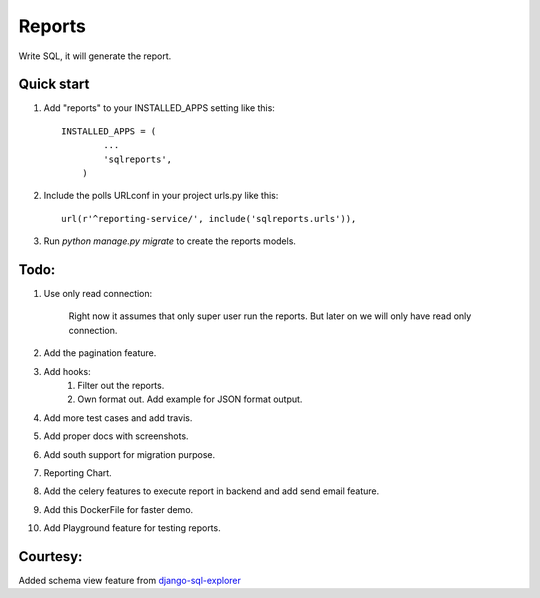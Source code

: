 =====
Reports
=====
Write SQL, it will generate the report.


Quick start
-----------

1. Add "reports" to your INSTALLED_APPS setting like this::


        INSTALLED_APPS = (
                ...
                'sqlreports',
            )


2. Include the polls URLconf in your project urls.py like this::

    url(r'^reporting-service/', include('sqlreports.urls')),


3. Run `python manage.py migrate` to create the reports models.


Todo:
-----------
1. Use only read connection:

       Right now it assumes that only super user run the reports.
       But later on we will only have read only connection.

2. Add the pagination feature.
3. Add hooks:
        1. Filter out the reports. 
        2. Own format out. Add example for JSON format output.
4. Add more test cases and add travis. 
5. Add proper docs with screenshots.
6. Add south support for migration purpose.
7. Reporting Chart.
8. Add the celery features to execute report in backend and add send email feature.
9. Add this DockerFile for faster demo. 
10. Add Playground feature for testing reports.


Courtesy:
-----------
Added schema view feature from `django-sql-explorer <https://github.com/epantry/django-sql-explorer>`_

